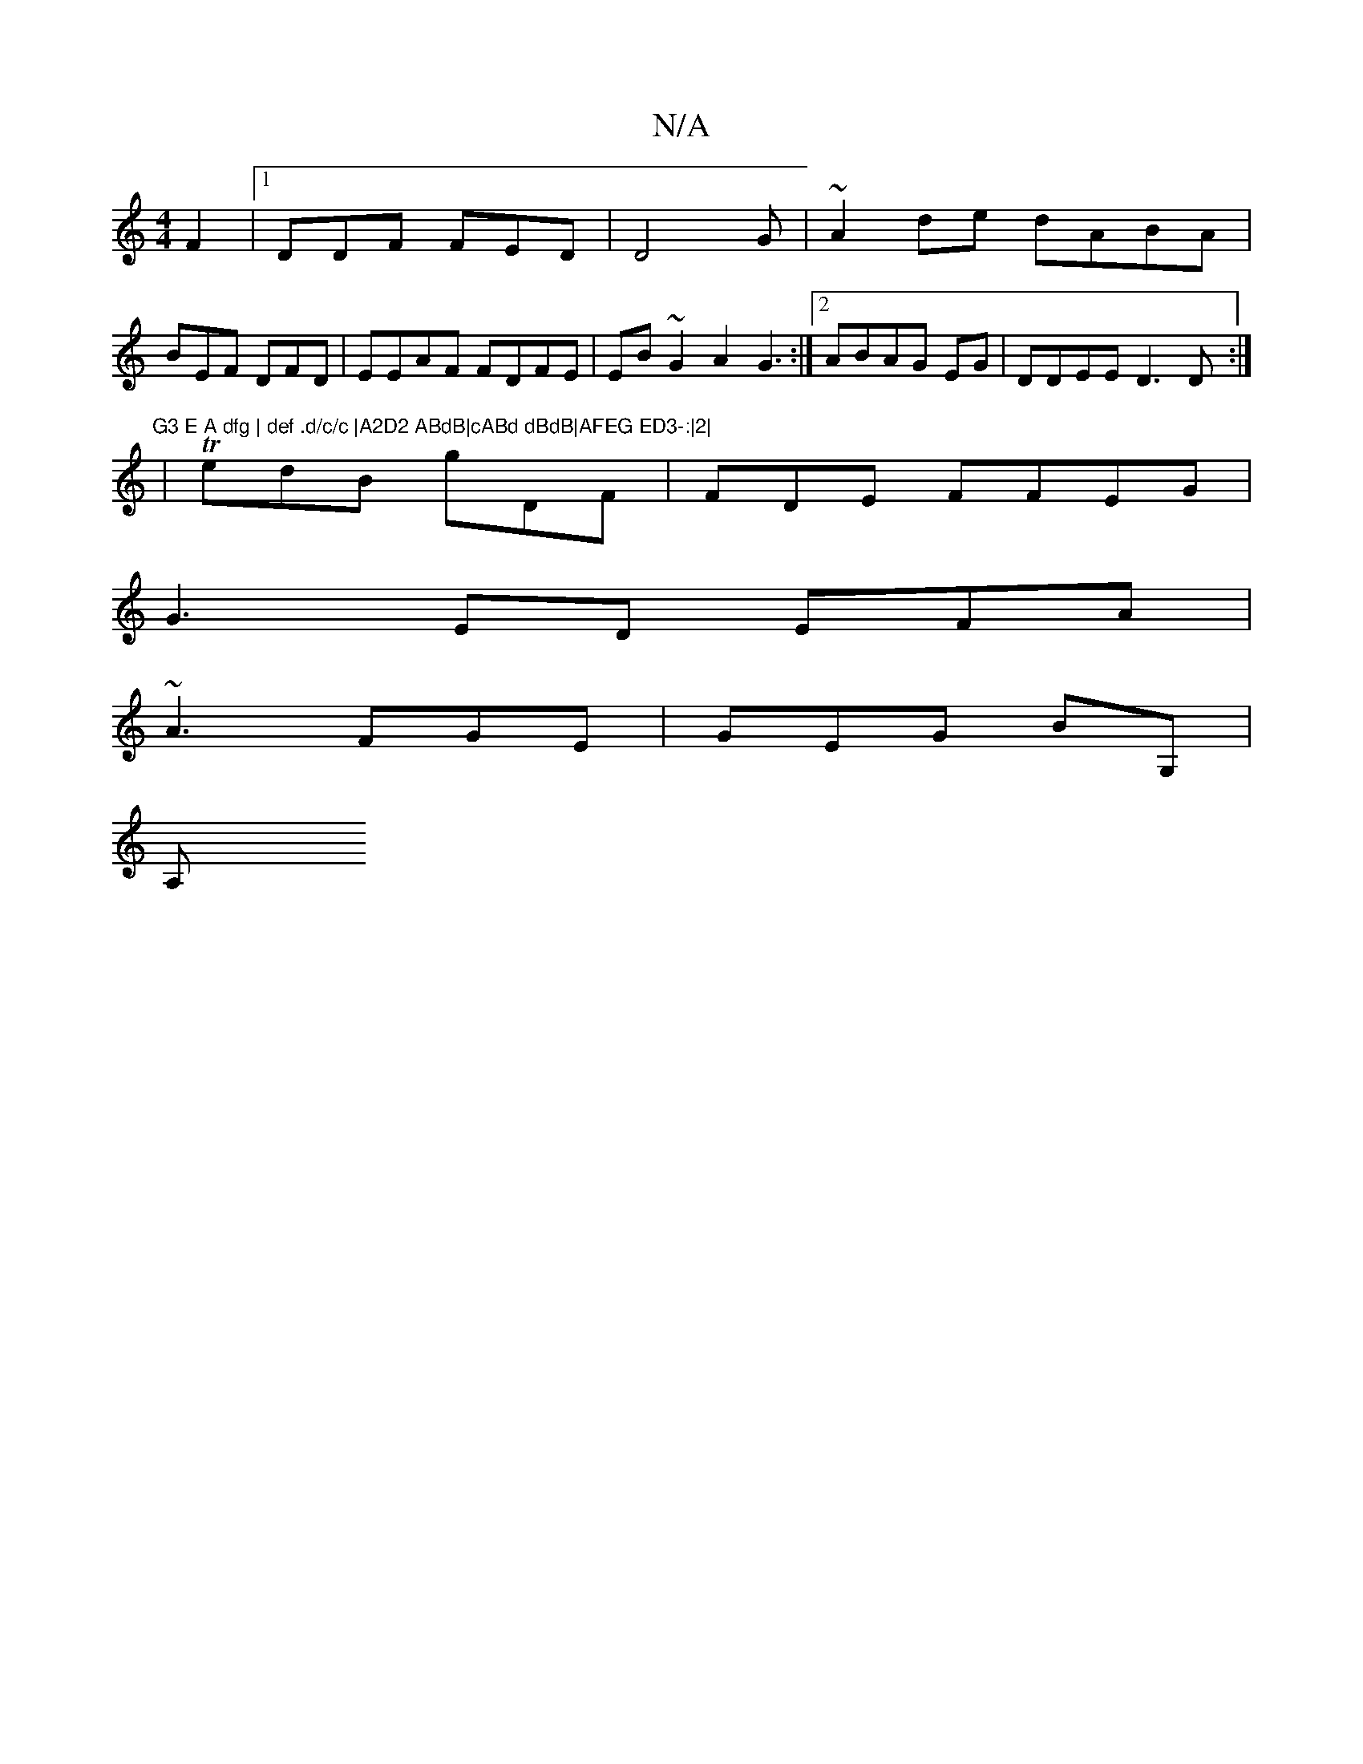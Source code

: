 X:1
T:N/A
M:4/4
R:N/A
K:Cmajor
 F2|1 DDF FED|D4G|~A2de dABA |
BEF DFD|EEAF FDFE|EB~G2 A2G3:|2 ABAG EG|DDEE D3D:|
|:"G3 E A dfg | def .d/c/c |A2D2 ABdB|cABd dBdB|AFEG ED3-:|2|
|TedB gDF |FDE FFEG |
G3 ED EFA |
~A3 FGE | GEG BG, |
A,